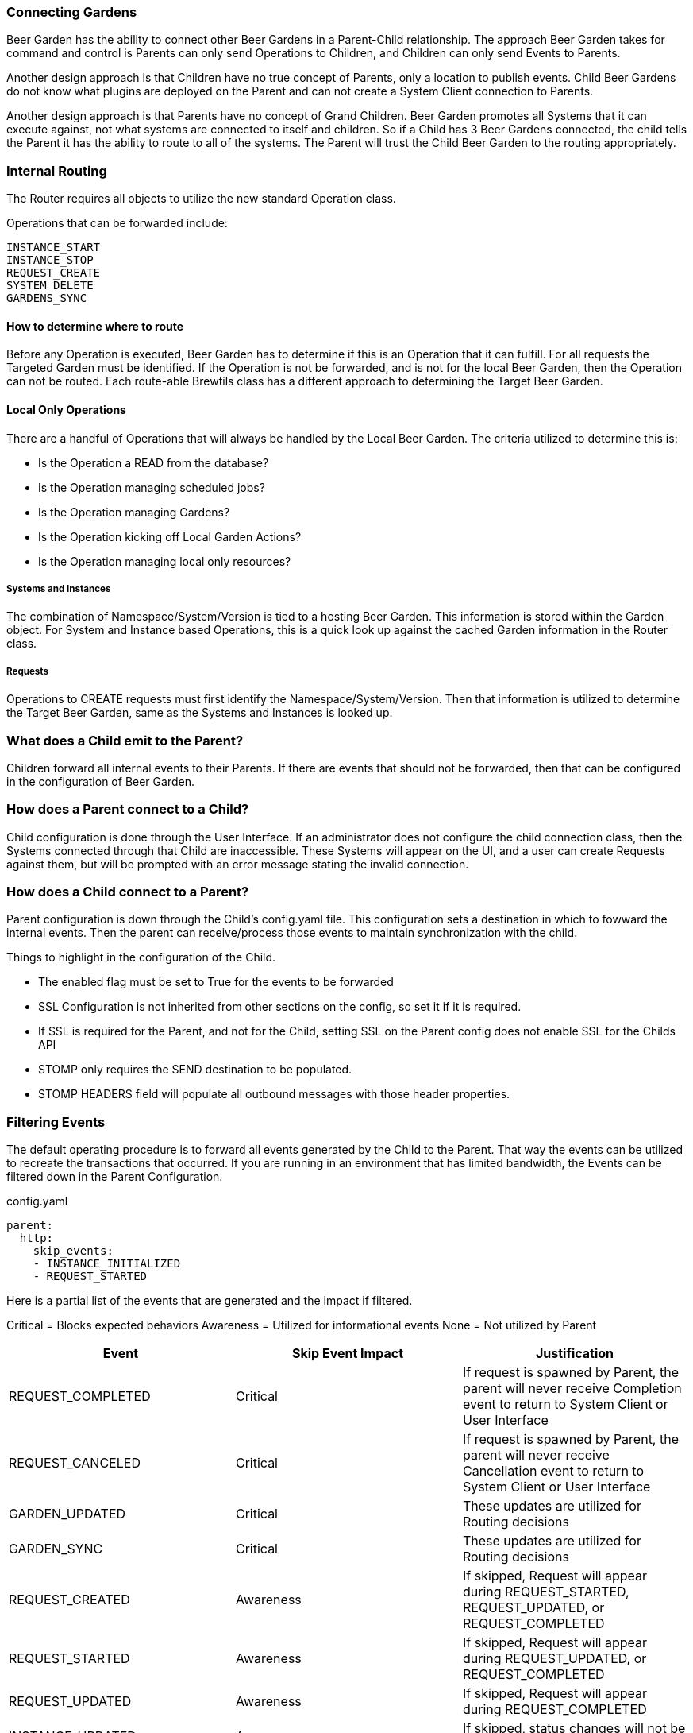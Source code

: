 === Connecting Gardens

Beer Garden has the ability to connect other Beer Gardens in a Parent-Child relationship. The approach Beer Garden takes
for command and control is Parents can only send Operations to Children, and Children can only send Events to Parents.

Another design approach is that Children have no true concept of Parents, only a location to publish events. Child Beer
Gardens do not know what plugins are deployed on the Parent and can not create a System Client connection to Parents.

Another design approach is that Parents have no concept of Grand Children. Beer Garden promotes all Systems that it can
execute against, not what systems are connected to itself and children. So if a Child has 3 Beer Gardens connected, the
child tells the Parent it has the ability to route to all of the systems. The Parent will trust the Child Beer Garden to
the routing appropriately.

=== Internal Routing

The Router requires all objects to utilize the new standard Operation class.

Operations that can be forwarded include:

    INSTANCE_START
    INSTANCE_STOP
    REQUEST_CREATE
    SYSTEM_DELETE
    GARDENS_SYNC


==== How to determine where to route

Before any Operation is executed, Beer Garden has to determine if this is an Operation that it can fulfill. For all requests
the Targeted Garden must be identified. If the Operation is not be forwarded, and is not for the local Beer Garden, then
the Operation can not be routed. Each route-able Brewtils class has a different approach to determining the Target Beer Garden.

==== Local Only Operations

There are a handful of Operations that will always be handled by the Local Beer Garden. The criteria utilized to determine
this is:

- Is the Operation a READ from the database?
- Is the Operation managing scheduled jobs?
- Is the Operation managing Gardens?
- Is the Operation kicking off Local Garden Actions?
- Is the Operation managing local only resources?

===== Systems and Instances

The combination of Namespace/System/Version is tied to a hosting Beer Garden. This information is stored within the Garden
object. For System and Instance based Operations, this is a quick look up against the cached Garden information in the
Router class.

===== Requests

Operations to CREATE requests must first identify the Namespace/System/Version. Then that information is utilized to
determine the Target Beer Garden, same as the Systems and Instances is looked up.


=== What does a Child emit to the Parent?

Children forward all internal events to their Parents. If there are events that should not be forwarded, then that can
be configured in the configuration of Beer Garden.

=== How does a Parent connect to a Child?

Child configuration is done through the User Interface. If an administrator does not configure the child connection
class, then the Systems connected through that Child are inaccessible. These Systems will appear on the UI, and a user
can create Requests against them, but will be prompted with an error message stating the invalid connection.


=== How does a Child connect to a Parent?

Parent configuration is down through the Child's config.yaml file. This configuration sets a destination in which to
fowward the internal events. Then the parent can receive/process those events to maintain synchronization with the child.

Things to highlight in the configuration of the Child.

- The enabled flag must be set to True for the events to be forwarded
- SSL Configuration is not inherited from other sections on the config, so set it if it is required.
- If SSL is required for the Parent, and not for the Child, setting SSL on the Parent config does not enable SSL for the Childs API
- STOMP only requires the SEND destination to be populated.
- STOMP HEADERS field will populate all outbound messages with those header properties.

=== Filtering Events

The default operating procedure is to forward all events generated by the Child to the Parent. That way the events
can be utilized to recreate the transactions that occurred. If you are running in an environment that has limited bandwidth,
the Events can be filtered down in the Parent Configuration.

[source,yaml]
.config.yaml
----
parent:
  http:
    skip_events:
    - INSTANCE_INITIALIZED
    - REQUEST_STARTED
----

Here is a partial list of the events that are generated and the impact if filtered.

Critical = Blocks expected behaviors
Awareness = Utilized for informational events
None = Not utilized by Parent

[options="header"]
|===
| Event | Skip Event Impact | Justification

| REQUEST_COMPLETED | Critical | If request is spawned by Parent, the parent will never receive Completion event to return to System Client or User Interface
| REQUEST_CANCELED | Critical | If request is spawned by Parent, the parent will never receive Cancellation event to return to System Client or User Interface
| GARDEN_UPDATED | Critical | These updates are utilized for Routing decisions
| GARDEN_SYNC | Critical | These updates are utilized for Routing decisions

| REQUEST_CREATED | Awareness | If skipped, Request will appear during REQUEST_STARTED, REQUEST_UPDATED, or REQUEST_COMPLETED
| REQUEST_STARTED | Awareness | If skipped, Request will appear during REQUEST_UPDATED, or REQUEST_COMPLETED
| REQUEST_UPDATED | Awareness | If skipped, Request will appear during REQUEST_COMPLETED
| INSTANCE_UPDATED | Awareness | If skipped, status changes will not be updated on Parent
| SYSTEM_CREATED | Awareness | If skipped, new deployed systems will not appear on the Parent. Will require
Garden Sync to get the latest values
| SYSTEM_UPDATED | Awareness | If skipped, status and instance changes will not be updated on Parent. Will require
Garden Sync to get the latest values
| SYSTEM_REMOVED |  Awareness | If skipped, deleted systems will not appear on the Parent. Will require
Garden Sync to get the latest values
| GARDEN_STARTED | Awareness | These are utilized to update the status of the Garden, but does not impact routing
| GARDEN_STOPPED | Awareness | These are utilized to update the status of the Garden, but does not impact routing

| INSTANCE_INITIALIZED | None | Utilized for internal processes only
| INSTANCE_STARTED | None | Utilized for internal processes only
| INSTANCE_STOPPED | None | Utilized for internal processes only
| QUEUE_CLEARED | None | Utilized for internal processes only
| ALL_QUEUES_CLEARED | None | Utilized for internal processes only
| GARDEN_CREATED | None | Utilized for internal processes only
| GARDEN_REMOVED | None | Utilized for internal processes only
| GARDEN_UNREACHABLE | None | Utilized for internal processes only
| GARDEN_ERROR | None | Utilized for internal processes only
| GARDEN_NOT_CONFIGURED | None | Utilized for internal processes only
| ENTRY_STARTED | None | Utilized for internal processes only
| ENTRY_STOPPED | None | Utilized for internal processes only
| JOB_CREATED | None | Utilized for internal processes only
| JOB_DELETED | None | Utilized for internal processes only
| JOB_PAUSED | None | Utilized for internal processes only
| JOB_RESUMED | None | Utilized for internal processes only
| PLUGIN_LOGGER_FILE_CHANGE | None | Utilized for internal processes only
| RUNNER_STARTED | None | Utilized for internal processes only
| RUNNER_STOPPED | None | Utilized for internal processes only
| RUNNER_REMOVED | None | Utilized for internal processes only
|===

Filtering events is at your own risk. Beer Garden reserves the right to utilize these events in the future for critical operations
between Parent and Children. If you are running into bandwidth issues or want to limit the number of events being processed.
Below is the current list of events that are safe to skip in Beer Garden V3.1.

[source,yaml]
.config.yaml
----
parent:
  http:
    skip_events:
    - INSTANCE_INITIALIZED
    - INSTANCE_STARTED
    - INSTANCE_STOPPED
    - QUEUE_CLEARED
    - ALL_QUEUES_CLEARED
    - GARDEN_CREATED
    - GARDEN_REMOVED
    - GARDEN_UNREACHABLE
    - GARDEN_ERROR
    - GARDEN_NOT_CONFIGURED
    - ENTRY_STARTED
    - ENTRY_STOPPED
    - JOB_CREATED
    - JOB_DELETED
    - JOB_PAUSED
    - JOB_RESUMED
    - PLUGIN_LOGGER_FILE_CHANGE
    - RUNNER_STARTED
    - RUNNER_STOPPED
    - RUNNER_REMOVED
----

////
parent config

===== How to filter events

If there are concerns with emitting all events to a Parent, either due to bandwidth concern or operational use case. These
events can be filtered through the configuration of the parent connection object.

[source,yaml]
.config.yaml
----
parent:
  http:
    skip_events:
    - INSTANCE_INITIALIZED
    - REQUEST_STARTED
----

ui config



////
